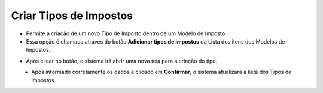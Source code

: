 Criar Tipos de Impostos
#######################
- Permite a criação de um novo Tipo de Imposto dentro de um Modelo de Imposto.

- Essa opção é chamada através do botão **Adicionar tipos de impostos** da Lista dos itens dos Modelos de Impostos.

|imagem16|

- Após clicar no botão, o sistema irá abrir uma nova tela para a criação do tipo.

|imagem5|
   * Após informado corretamente os dados e clicado em **Confirmar**, o sistema atualizará a lista dos Tipos de Impostos.

|imagem4|

.. |imagem4| image:: imagens/Modelos_Impostos_4.png

.. |imagem5| image:: imagens/Modelos_Impostos_5.png

.. |imagem16| image:: imagens/Modelos_Impostos_16.png
